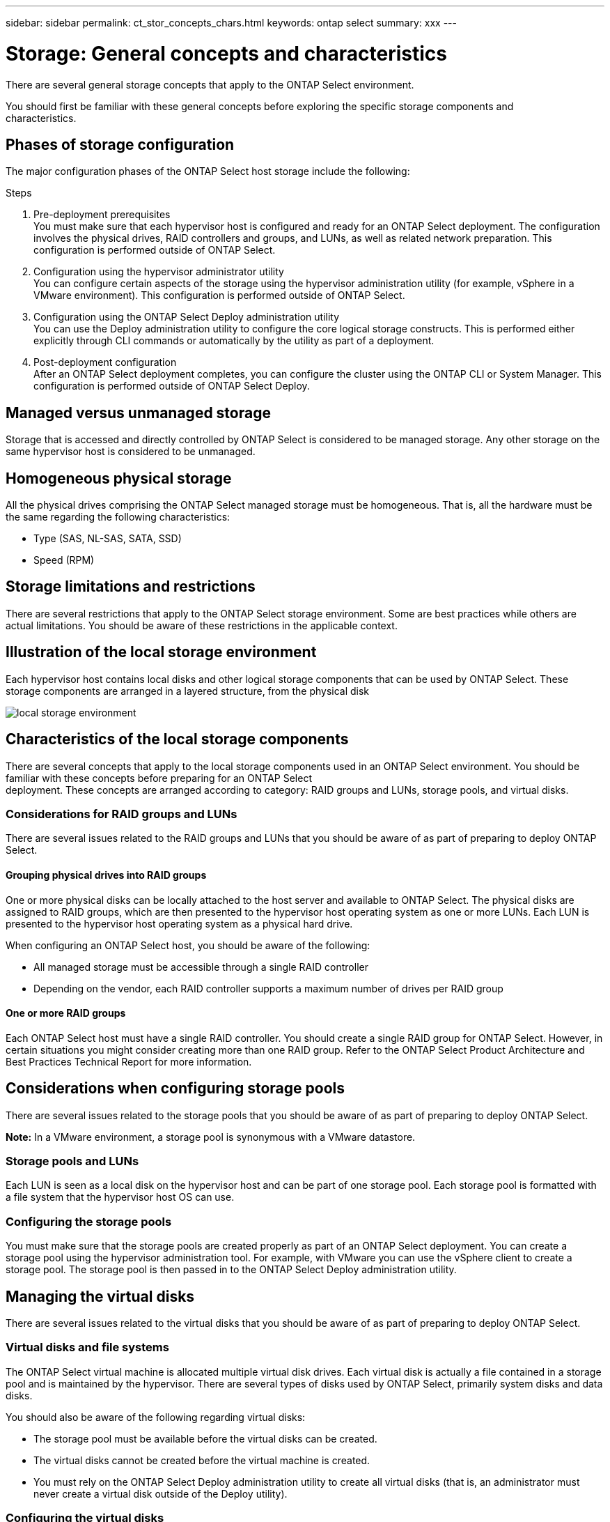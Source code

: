 ---
sidebar: sidebar
permalink: ct_stor_concepts_chars.html
keywords: ontap select
summary: xxx
---

= Storage: General concepts and characteristics
:hardbreaks:
:nofooter:
:icons: font
:linkattrs:
:imagesdir: ./media/

[.lead]
There are several general storage concepts that apply to the ONTAP Select environment.

You should first be familiar with these general concepts before exploring the specific storage components and
characteristics.

== Phases of storage configuration

The major configuration phases of the ONTAP Select host storage include the following:

.Steps

. Pre-deployment prerequisites
You must make sure that each hypervisor host is configured and ready for an ONTAP Select deployment. The configuration involves the physical drives, RAID controllers and groups, and LUNs, as well as related network preparation. This configuration is performed outside of ONTAP Select.

. Configuration using the hypervisor administrator utility
You can configure certain aspects of the storage using the hypervisor administration utility (for example, vSphere in a VMware environment). This configuration is performed outside of ONTAP Select.

. Configuration using the ONTAP Select Deploy administration utility
You can use the Deploy administration utility to configure the core logical storage constructs. This is performed either explicitly through CLI commands or automatically by the utility as part of a deployment.

. Post-deployment configuration
After an ONTAP Select deployment completes, you can configure the cluster using the ONTAP CLI or System Manager. This configuration is performed outside of ONTAP Select Deploy.

== Managed versus unmanaged storage

Storage that is accessed and directly controlled by ONTAP Select is considered to be managed storage. Any other storage on the same hypervisor host is considered to be unmanaged.

== Homogeneous physical storage

All the physical drives comprising the ONTAP Select managed storage must be homogeneous. That is, all the hardware must be the same regarding the following characteristics:

* Type (SAS, NL-SAS, SATA, SSD)
* Speed (RPM)

== Storage limitations and restrictions

There are several restrictions that apply to the ONTAP Select storage environment. Some are best practices while others are actual limitations. You should be aware of these restrictions in the applicable context.

== Illustration of the local storage environment

Each hypervisor host contains local disks and other logical storage components that can be used by ONTAP Select. These storage components are arranged in a layered structure, from the physical disk

image:ST_01.jpg[local storage environment]

== Characteristics of the local storage components

There are several concepts that apply to the local storage components used in an ONTAP Select environment. You should be familiar with these concepts before preparing for an ONTAP Select
deployment. These concepts are arranged according to category: RAID groups and LUNs, storage pools, and virtual disks.

=== Considerations for RAID groups and LUNs

There are several issues related to the RAID groups and LUNs that you should be aware of as part of preparing to deploy ONTAP Select.

==== Grouping physical drives into RAID groups

One or more physical disks can be locally attached to the host server and available to ONTAP Select. The physical disks are assigned to RAID groups, which are then presented to the hypervisor host operating system as one or more LUNs. Each LUN is presented to the hypervisor host operating system as a physical hard drive.

When configuring an ONTAP Select host, you should be aware of the following:

* All managed storage must be accessible through a single RAID controller
* Depending on the vendor, each RAID controller supports a maximum number of drives per RAID group

==== One or more RAID groups

Each ONTAP Select host must have a single RAID controller. You should create a single RAID group for ONTAP Select. However, in certain situations you might consider creating more than one RAID group. Refer to the ONTAP Select Product Architecture and Best Practices Technical Report for more information.

== Considerations when configuring storage pools

There are several issues related to the storage pools that you should be aware of as part of preparing to deploy ONTAP Select.

*Note:* In a VMware environment, a storage pool is synonymous with a VMware datastore.

=== Storage pools and LUNs

Each LUN is seen as a local disk on the hypervisor host and can be part of one storage pool. Each storage pool is formatted with a file system that the hypervisor host OS can use.

=== Configuring the storage pools

You must make sure that the storage pools are created properly as part of an ONTAP Select deployment. You can create a storage pool using the hypervisor administration tool. For example, with VMware you can use the vSphere client to create a storage pool. The storage pool is then passed in to the ONTAP Select Deploy administration utility.

== Managing the virtual disks
There are several issues related to the virtual disks that you should be aware of as part of preparing to deploy ONTAP Select.

=== Virtual disks and file systems

The ONTAP Select virtual machine is allocated multiple virtual disk drives. Each virtual disk is actually a file contained in a storage pool and is maintained by the hypervisor. There are several types of disks used by ONTAP Select, primarily system disks and data disks.

You should also be aware of the following regarding virtual disks:

* The storage pool must be available before the virtual disks can be created.
* The virtual disks cannot be created before the virtual machine is created.
* You must rely on the ONTAP Select Deploy administration utility to create all virtual disks (that is, an administrator must never create a virtual disk outside of the Deploy utility).

=== Configuring the virtual disks

The virtual disks are managed by ONTAP Select. They are created automatically when you create a cluster using the Deploy administration utility.

== Illustration of the external storage environment
The ONTAP Select vNAS solution enables ONTAP Select to use datastores residing on storage that is external to the hypervisor host. The datastores can be accessed through the network using VMware vSAN or directly at an external storage array.

ONTAP Select can be configured to use the following types of VMware ESXi network datastores which are external to the hypervisor host:

* vSAN (Virtual SAN)
* VMFS
* NFS

=== vSAN datastores
Every ESXi host can have one or more local VMFS datastores. Normally these datastores are only accessible to the local host. However, VMware vSAN allows each of the hosts in an ESXi cluster to share all of the datastores in the cluster as if they were local. The following figure illustrates how vSAN creates a pool of datastores that are shared among the hosts in the ESXi cluster.

image:ST_02.jpg[ESXi cluster]

=== VMFS datastore on external storage array

You can create a VMFS datastore residing on an external storage array. The storage is accessed using one of several different network protocols. The following figure illustrates a VMFS datastore on an external storage array accessed using the iSCSI protocol.

*Note:* ONTAP Select supports all external storage arrays described in the VMware Storage/SAN Compatibility Guide, including iSCSI, Fibre Channel, and Fibre Channel over Ethernet.

image:ST_03.jpg[ESXi hypervisor host]

=== NFS datastore on external storage array

You can create an NFS datastore residing on an external storage array. The storage is accessed using the NFS network protocol. The following figure illustrates an NFS datastore on external storage that is accessed through the NFS server appliance.

image:ST_04.jpg[ESXi hypervisor host]
